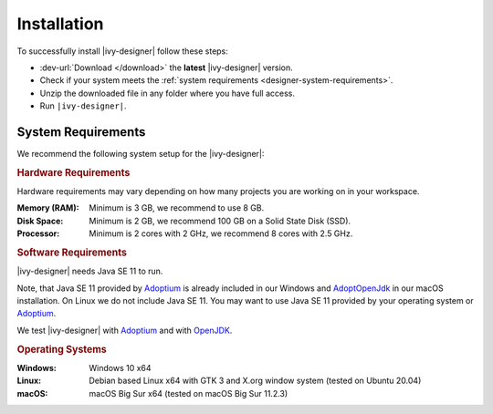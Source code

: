 .. _designer-install:

Installation
============

To successfully install |ivy-designer| follow these steps:
 
* :dev-url:`Download </download>` the **latest** |ivy-designer| version.
* Check if your system meets the :ref:`system requirements <designer-system-requirements>`.
* Unzip the downloaded file in any folder where you have full access.
* Run ``|ivy-designer|``.

.. _designer-system-requirements:

System Requirements
-------------------

We recommend the following system setup for the |ivy-designer|:


.. rubric:: Hardware Requirements

Hardware requirements may vary depending on how many projects you are working on in your workspace.

:Memory (RAM): Minimum is 3 GB, we recommend to use 8 GB.

:Disk Space: Minimum is 2 GB, we recommend 100 GB on a Solid State Disk (SSD).

:Processor: Minimum is 2 cores with 2 GHz, we recommend 8 cores with 2.5 GHz.


.. rubric:: Software Requirements

|ivy-designer| needs Java SE 11 to run. 

Note, that Java SE 11 provided by `Adoptium <https://adoptium.net/>`_ is already included in our Windows and 
`AdoptOpenJdk <https://adoptopenjdk.net>`_ in our macOS installation.    
On Linux we do not include Java SE 11. You may want to use Java SE 11 provided by your operating system or 
`Adoptium <https://adoptium.net/>`_.

We test |ivy-designer| with `Adoptium <https://adoptium.net/>`_ and with `OpenJDK <https://openjdk.java.net/>`_.

.. rubric:: Operating Systems

:Windows: Windows 10 x64

:Linux: Debian based Linux x64 with GTK 3 and X.org window system (tested on Ubuntu 20.04)

:macOS: macOS Big Sur x64 (tested on macOS Big Sur 11.2.3)
